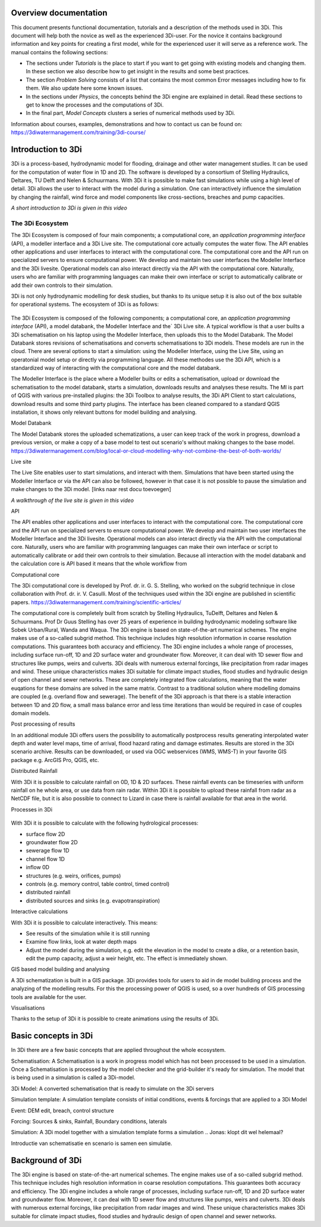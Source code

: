 .. _overview_documentation:

.. TODO: *hier een globaler verhaal typen met uitleg hoe de documentatie is opgebouwd met referenties naar de kopjes*


Overview documentation
^^^^^^^^^^^^^^^^^^^^^^^

This document presents functional documentation, tutorials and a description of the methods used in 3Di. This document will help both the novice as well as the experienced 3Di-user. For the novice it contains background information and key points for creating a first model, while for the experienced user it will serve as a reference work. The manual contains the following sections:

* The sections under *Tutorials* is the place to start if you want to get going with existing models and changing them. In these section we also describe how to get insight in the results and some best practices.

* The section *Problem Solving* consists of a list that contains the most common Error messages including how to fix them. We also update here some known issues.

* In the sections under *Physics*, the concepts behind the 3Di engine are explained in detail. Read these sections to get to know the processes and the computations of 3Di.

* In the final part, *Model Concepts* clusters a series of numerical methods used by 3Di.

Information about courses, examples, demonstrations and how to contact us can be found on: https://3diwatermanagement.com/training/3di-course/

.. _welcome:

Introduction to 3Di
^^^^^^^^^^^^^^^^^^^^^^^^

3Di is a process-based, hydrodynamic model for flooding, drainage and other water management studies. It can be used for the computation of water flow in 1D and 2D. The software is developed by a consortium of Stelling Hydraulics, Deltares, TU Delft and Nelen & Schuurmans. With 3Di it is possible to make fast simulations while using a high level of detail.
3Di allows the user to interact with the model during a simulation. One can interactively influence the simulation by changing the rainfall, wind force and model components like cross-sections, breaches and pump capacities.

.. raw:: html

	<iframe width="560" height="315" src="https://www.youtube.com/embed/BvS8ijgUvuc" title="YouTube video player" frameborder="0" allow="accelerometer; autoplay; clipboard-write; encrypted-media; gyroscope; picture-in-picture" allowfullscreen></iframe>

*A short introduction to 3Di is given in this video*


The 3Di Ecosystem
""""""""""""""""""

.. TODO: Introductie van schematisatie en scenario is samen een simulatie.

The 3Di Ecosystem is composed of four main components; a computational core, an *application programming interface* (API), a modeller interface and a 3Di Live site. The computational core actually computes the water flow. The API enables other applications and user interfaces to interact with the computational core.
The computational core and the API run on specialized servers to ensure computational power. We develop and maintain two user interfaces the Modeller Interface and the 3Di livesite. Operational models can also interact directly via the API with the computational core.
Naturally,  users who are familiar with programming languages can make their own interface or script to automatically calibrate or add their own controls to their simulation.

.. TODO: Noem de modellendatabank en voeg die ook toe in je plaatje

3Di is not only hydrodynamic modelling for desk studies, but thanks to its unique setup it is also out of the box suitable for operational systems. The ecosystem of 3Di is as follows:

.. figure:: image/d_api_3di_ecosystem.png
   :alt: 3Di Ecosystem

The 3Di Ecosystem is composed of the following components; a computational core, an *application programming interface* (API), a model databank, the Modeller Interface and the` 3Di Live site. A typical workflow is that a user builts a 3Di schematisation on his laptop using the Modeller Interface, then uploads this to the Model Databank. The Model Databank stores revisions of schematisations and converts schematisations to 3Di models. These models are run in the cloud.
There are several options to start a simulation: using the Modeller Interface, using the Live Site, using an operatonial model setup or directly via programming language. All these methodes use the 3Di API, which is a standardized way of interacting with the computational core and the model databank.

.. Jonas: dit lijkt nu dubbel met stuk johanna

The Modeller Interface is the place where a Modeller builts or edits a schematisation, upload or download the schematisation to the model databank, starts a simulation, downloads results and analyses these results. The MI is part of QGIS with various pre-installed plugins: the 3Di Toolbox to analyse results, the 3Di API Client to start calculations, download results and some third party plugins. The interface has been cleaned compared to a standard QGIS installation, it shows only relevant buttons for model building and analysing.

Model Databank

The Model Databank stores the uploaded schematizations, a user can keep track of the work in progress, download a previous version, or make a copy of a base model to test out scenario's without making changes to the base model.
https://3diwatermanagement.com/blog/local-or-cloud-modelling-why-not-combine-the-best-of-both-worlds/

Live site

The Live Site enables user to start simulations, and interact with them. Simulations that have been started using the Modeller Interface or via the API can also be followed, however in that case it is not possible to pause the simulation and make changes to the 3Di model.
[links naar rest docu toevoegen]

.. raw:: html

	<iframe width="560" height="315" src="https://www.youtube.com/embed/k9heL89ZF1E" title="YouTube video player" frameborder="0" allow="accelerometer; autoplay; clipboard-write; encrypted-media; gyroscope; picture-in-picture" allowfullscreen></iframe>

*A walkthrough of the live site is given in this video*


API

The API enables other applications and user interfaces to interact with the computational core. The computational core and the API run on specialized servers to ensure computational power. We develop and maintain two user interfaces the Modeller Interface and the 3Di livesite. Operational models can also interact directly via the API with the computational core. Naturally,  users who are familiar with programming languages can make their own interface or script to automatically calibrate or add their own controls to their simulation. Because all interaction with the model databank and the calculation core is API based it means that the whole workflow from

.. Jonas: vanaf hier wel weer uniek


Computational core

The 3Di computational core is developed by Prof. dr. ir. G. S. Stelling, who worked on the subgrid technique in close collaboration with Prof. dr. ir. V. Casulli. Most of the techniques used within the 3Di engine are published in scientific papers.  https://3diwatermanagement.com/training/scientific-articles/

The computational core is completely built from scratch by Stelling Hydraulics, TuDelft, Deltares and Nelen & Schuurmans. Prof Dr Guus Stelling has over 25 years of experience in building hydrodynamic modeling software like Sobek Urban/Rural, Wanda and Waqua. The 3Di engine is based on state-of-the-art numerical schemes. The engine makes use of a so-called subgrid method. This technique includes high resolution information in coarse resolution computations. This guarantees both accuracy and efficiency. The 3Di engine includes a whole range of processes, including surface run-off, 1D and 2D surface water and groundwater flow. Moreover, it can deal with 1D sewer flow and structures like pumps, weirs and culverts. 3Di deals with numerous external forcings, like precipitation from radar images and wind. These unique characteristics makes 3Di suitable for climate impact studies, flood studies and hydraulic design of open channel and sewer networks. These are completely integrated flow calculations, meaning that the water euqations for these domains are solved in the same matrix. Contrast to a traditional solution where modelling domains are coupled (e.g. overland flow and sewerage). The benefit of the 3Di approach is that there is a stable interaction between 1D and 2D flow, a small mass balance error and less time iterations than would be required in case of couples domain models.

Post processing of results

In an additional module 3Di offers users the possibility to automatically postprocess results generating interpolated water depth and water level maps, time of arrival, flood hazard rating and damage estimates. Results are stored in the 3Di scenario archive. Results can be downloaded, or used via OGC webservices (WMS, WMS-T) in your favorite GIS package e.g. ArcGIS Pro, QGIS, etc.

Distributed Rainfall

With 3Di it is possible to calculate rainfall on 0D, 1D & 2D surfaces. These rainfall events can be timeseries with uniform rainfall on he whole area, or use data from rain radar. Within 3Di it is possible to upload these rainfall from radar as a NetCDF file, but it is also possible to connect to Lizard in case there is rainfall available for that area in the world.

Processes in 3Di

.. figure:: image/a_welcome_processes_in_threedi.png
   :alt: 3Di Ecosystem

With 3Di it is possible to calculate with the following hydrological processes:

- surface flow 2D
- groundwater flow 2D
- sewerage flow 1D
- channel flow 1D
- inflow 0D
- structures (e.g. weirs, orifices, pumps)
- controls (e.g. memory control, table control, timed control)
- distributed rainfall
- distributed sources and sinks (e.g. evapotranspiration)


Interactive calculations

With 3Di it is possible to calculate interactively. This means:

- See results of the simulation while it is still running
- Examine flow links, look at water depth maps
- Adjust the model during the simulation, e.g. edit the elevation in the model to create a dike, or a retention basin, edit the pump capacity, adjust a weir height, etc. The effect is immediately shown.

GIS based model building and analysing

A 3Di schematization is built in a GIS package. 3Di provides tools for users to aid in de model building process and the analyzing of the modelling results. For this the processing power of QGIS is used, so a over hundreds of GIS processing tools are available for the user.

Visualisations

Thanks to the setup of 3Di it is possible to create animations using the results of 3Di.

.. insert example tracerts

.. insert example animation toolbar

.. insert example water balance tool

.. example barbapappa tool

.. example 3D visualisation

.. _basic_concepts_3di:


Basic concepts in 3Di
^^^^^^^^^^^^^^^^^^^^^^


.. Jonas: het is meer een soort definitie pagina?

In 3Di there are a few basic concepts that are applied throughout the whole ecosystem.

Schematisation: A Schematisation is a work in progress model which has not been processed to be used in a simulation. Once a Schematisation is processed by the model checker and the grid-builder it's ready for simulation. The model that is being used in a simulation is called a 3Di-model.

3Di Model: A converted schematisation that is ready to simulate on the 3Di servers

Simulation template: A simulation template consists of initial conditions, events & forcings that are applied to a 3Di Model

.. nieuwste versie plaatje toevoegen

Event: DEM edit, breach, control structure

Forcing: Sources & sinks, Rainfall, Boundary conditions, laterals

Simulation: A 3Di model together with a simulation template forms a simulation .. Jonas: klopt dit wel helemaal?


Introductie van schematisatie en scenario is samen een simulatie.

.. _background:

Background of 3Di
^^^^^^^^^^^^^^^^^

The 3Di engine is based on state-of-the-art numerical schemes. The engine makes use of a so-called subgrid method. This technique includes high resolution information in coarse resolution computations. This guarantees both accuracy and efficiency. The 3Di engine includes a whole range of processes, including surface run-off, 1D and 2D surface water and groundwater flow. Moreover, it can deal with 1D sewer flow and structures like pumps, weirs and culverts. 3Di deals with numerous external forcings, like precipitation from radar images and wind. These unique characteristics makes 3Di suitable for climate impact studies, flood studies and hydraulic design of open channel and sewer networks.
